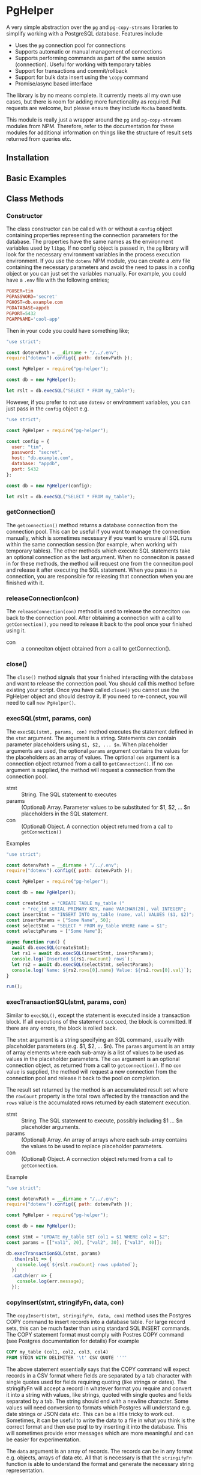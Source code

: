 #+OPTIONS: toc:2

* PgHelper

  A very simple abstraction over the =pg= and =pg-copy-streams= libraries to
  simplify working with a PostgreSQL database. Features include

  - Uses the =pg= connection pool for connections
  - Supports automatic or manual management of connections
  - Supports performing commands as part of the same session (connection).
    Useful for working with temporary tables
  - Support for transactions and commit/rollback
  - Support for bulk data insert using the =\copy= command
  - Promise/async based interface

  The library is by no means complete. It currently meets all my own use cases,
  but there is room for adding more functionality as required. Pull requests are
  welcome, but please ensure they include =Mocha= based tests.

  This module is really just a wrapper around the =pg= and =pg-copy-streams=
  modules from NPM. Therefore, refer to the documentation for these modules for
  additional information on things like the structure of result sets returned
  from queries etc.

** Installation

** Basic Examples

** Class Methods

*** Constructor

    The class constructor can be called with or without a =config= object
    containing properties representing the connection parameters for the
    database. The properties have the same names as the environment variables
    used by =libpq=. If no config object is passed in, the =pg= library will
    look for the necessary environment variables in the process execution
    environment. If you use the =dotenv= NPM module, you can create a .env file
    containing the necessary parameters and avoid the need to pass in a config
    object or you can just set the variables manually. For example, you could
    have a =.env= file with the following entries;

    #+begin_src conf
      PGUSER=tim
      PGPASSWORD='secret'
      PGHOST=db.example.com
      PGDATABASE=appdb
      PGPORT=5432
      PGAPPNAME='cool-app'
    #+end_src

    Then in your code you could have something like;

    #+begin_src js
      "use strict";

      const dotenvPath = __dirname + "/../.env";
      require("dotenv").config({ path: dotenvPath });

      const PgHelper = require("pg-helper");

      const db = new PgHelper();

      let rslt = db.execSQL("SELECT * FROM my_table");
    #+end_src

    However, if you prefer to not use =dotenv= or environment variables, you can
    just pass in the =config= object e.g.

    #+begin_src js
      "use strict";

      const PgHelper = require("pg-helper");

      const config = {
        user: "tim",
        password: "secret",
        host: "db.example.com",
        database: "appdb",
        port: 5432
      };

      const db = new PgHelper(config);

      let rslt = db.execSQL("SELECT * FROM my_table");
    #+end_src

*** getConnection()

    The =getconnection()= method returns a database connection from the
    connection pool. This can be useful if you want to manage the connection
    manually, which is sometimes necessary if you want to ensure all SQL runs
    within the same connection session (for example, when working with temporary
    tables). The other methods which execute SQL statements take an optional
    connection as the last argument. When no conneciton is passed in for these
    methods, the method will request one from the conneciton pool and release it
    after executing the SQL statement. When you pass in a connection, you are
    responsible for releasing that connection when you are finished with it.

*** releaseConnection(con)

    The =releaseConnection(con)= method is used to release the conneciton =con=
    back to the connection pool. After obtaining a connection with a call to
    =getConnection()=, you need to release it back to the pool once your
    finished using it.

    - con :: a conneciton object obtained from a call to getConnection().

*** close()

    The =close()= method signals that your finished interacting with the
    database and want to release the connection pool. You should call this
    method before existing your script. Once you have called =close()= you
    cannot use the PgHelper object and should destroy it. If you need to
    re-connect, you will need to call =new PgHelper()=.

*** execSQL(stmt, params, con)

    The =execSQL(stmt, params, con)= method executes the statement defined in
    the =stmt= argument. The argument is a string. Statements can contain
    parameter placeholders using =$1, $2, ... $n=. When placeholder arguments
    are used, the optional =params= argument contains the values for the
    placeholders as an array of values. The optional =con= argument is a
    connection object returned from a call to =getConnection()=. If no =con=
    argument is supplied, the method will request a connection from the
    connection pool.

    - stmt :: String. The SQL statement to executes
    - params :: (Optional) Array. Parameter values to be substituted for $1, $2, ... $n
      placeholders in the SQL statement.
    - con :: (Optional) Object. A connection object returned from a call to
      =getConnection()=

    Examples

    #+begin_src js
      "use strict";

      const dotenvPath = __dirname + "/../.env";
      require("dotenv").config({ path: dotenvPath });

      const PgHelper = require("pg-helper");

      const db = new PgHelper();

      const createStmt = "CREATE TABLE my_table ("
            + "rec_id SERIAL PRIMARY KEY, name VARCHAR(20), val INTEGER";
      const insertStmt = "INSERT INTO my_table (name, val) VALUES ($1, $2)";
      const insertParams = ["Some Name", 50];
      const selectStmt = "SELECT * FROM my_table WHERE name = $1";
      const selectpParams = ["Some Name"];

      async function run() {
        await db.execSQL(createStmt);
        let rs1 = await db.execSQL(insertStmt, insertParams);
        console.log(`Inserted ${rs1.rowCount} rows`);
        let rs2 = await db.execSQL(selectStmt, selectParams);
        console.log(`Name: ${rs2.rows[0].name} Value: ${rs2.rows[0].val}`);
      }

      run();
    #+end_src

*** execTransactionSQL(stmt, params, con)

    Similar to =execSQL()=, except the statement is executed inside a
    transaction block. If all executions of the statement succeed, the block is
    committed. If there are any errors, the block is rolled back.

    The =stmt= argument is a string specifying an SQL command, usually with
    placeholder parameters (e.g. $1, $2, ... $n). The =params= argument is an
    array of array elements where each sub-array is a list of values to be used
    as values in the placeholder parameters. The =con= argument is an optional
    connection object, as returned from a call to =getconnection()=. If no =con=
    value is supplied, the method will request a new connection from the
    connection pool and release it back to the pool on completion.

    The result set returned by the method is an accumulated result set where the
    =rowCount= property is the total rows affected by the transaction and the
    =rows= value is the accumulated rows returned by each statement execution.

    - stmt :: String. The SQL statement to execute, possibly including $1 ... $n
      placeholder arguments.
    - params :: (Optional) Array. An array of arrays where each sub-array
      contains the values to be used to replace placeholder parameters.
    - con :: (Optional) Object. A connection object returned from a call to
      =getConnection=.

    Example

    #+begin_src js
      "use strict";

      const dotenvPath = __dirname + "/../.env";
      require("dotenv").config({ path: dotenvPath });

      const PgHelper = require("pg-helper");

      const db = new PgHelper();

      const stmt = "UPDATE my_table SET col1 = $1 WHERE col2 = $2";
      const params = [["val1", 20], ["val2", 30], ["val3", 40]];

      db.execTransactionSQL(stmt, params)
        .then(rslt => {
          console.log(`${rslt.rowCount} rows updated`);
        })
        .catch(err => {
          console.log(err.message);
        });
    #+end_src

*** copyInsert(stmt, stringifyFn, data, con)

    The =copyInsert(stmt, stringifyFn, data, con)= method uses the Postgres COPY
    command to insert records into a database table. For large record sets, this
    can be much faster than using standard SQL INSERT commands. The COPY
    statement format must comply with Postres COPY command (see Postgres
    documentation for details) For example

    #+begin_src sql
      COPY my_table (col1, col2, col3, col4)
      FROM STDIN WITH DELIMITER '\t' CSV QUOTE ''''
    #+end_src

    The above statement essentially says that the COPY command will expect
    records in a CSV format where fields are separated by a tab character with
    single quotes used for fields requiring quoting (like strings or dates). The stringifyFn will accept a record in whatever format you
    require and convert it into a string with values, like strings, quoted with
    single quotes and fields separated by a tab. The string should end with a
    newline character. Some values will need conversion to formats which
    Postgres will understand e.g. date strings or JSON data etc. This can be a
    little tricky to work out. Sometimes, it can be useful to write the data to
    a file in what you think is the correct format and then use psql to try
    inserting it into the database. This will sometimes provide error messages
    which are more meaningful and can be easier for experimentation.

    The =data= argument is an array of records. The records can be in any format
    e.g. objects, arrays of data etc. All that is necessary is that the
    =stringifyFn= function is able to understand the format and generate the
    necessary string representation.

    The =con= argument is a connection object returned by a call to
    =getConnection()=. If it is not supplied, the method will request a new
    connection from the connection pool and release it once the statement
    execution has completed.

    The method returns a result set object with only one property, =rowCount=,
    the number of records inserted by the copy command. Note that the COPY
    command is an all or nothing command. The command is executed inside a
    transaction and if any errors occur, all inserts are rolled back.

    - stmt :: String. A Postgres COPY statement.
    - stringifyFn :: Function. A function of one argument which accepts a record
      and returns a suitable string representation for insertion using the COPY
      command.
    - data :: Array. An array of data records to be inserted into the database
    - con :: Object. A connection object as returned from a call to =getConnection()=.

** Bug Reports & Issues

   Please report bugs via the issues page on github at
   https://github.com/theophilusx/pg-helper . Please make sure to include the
   following information in all reports

   - pg-helper version
   - Node version
   - PostgreSQL version
   - Client platform (Linux, Mac, Windows)
   - Database platform

   If possible, include a small reproducible example e.g. simple script which
   exhibits the issue you are encountering. There is a much higher chance of a
   quick fix if I am able to reproduce the problem.

  Please note that I am not a windows user and have not used that platform in
  any meaningful way since around 1997. While I am happy to try and run up a
  Windows virtual for testing purposes, I have little experience on that
  platform. However, I am happy to work with anyone experiencing issues on
  Windows to try and resolve any issues.

** Version History
